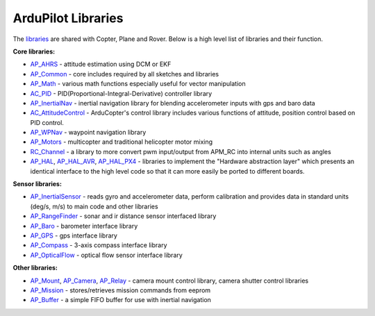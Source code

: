 .. _apmcopter-programming-libraries:

===================
ArduPilot Libraries
===================

The \ `libraries <https://github.com/ArduPilot/ardupilot/tree/master/libraries>`__ are
shared with Copter, Plane and Rover. Below is a high level list of
libraries and their function.

**Core libraries:**

-  `AP_AHRS <https://github.com/ArduPilot/ardupilot/tree/master/libraries/AP_AHRS>`__ -
   attitude estimation using DCM or EKF
-  `AP_Common <https://github.com/ArduPilot/ardupilot/tree/master/libraries/AP_InertialNav>`__ -
   core includes required by all sketches and libraries
-  `AP_Math <https://github.com/ArduPilot/ardupilot/tree/master/libraries/AP_Math>`__ -
   various math functions especially useful for vector manipulation
-  `AC_PID <https://github.com/ArduPilot/ardupilot/tree/master/libraries/AC_PID>`__ -
   PID(Proportional-Integral-Derivative) controller library
-  `AP_InertialNav <https://github.com/ArduPilot/ardupilot/tree/master/libraries/AP_InertialNav>`__ -
   inertial navigation library for blending accelerometer inputs with
   gps and baro data
-  `AC_AttitudeControl <https://github.com/ArduPilot/ardupilot/tree/master/libraries/AC_AttitudeControl>`__ -
   ArduCopter's control library includes various functions of attitude, position control based on PID control.
   
-  `AP_WPNav <https://github.com/ArduPilot/ardupilot/tree/master/libraries/AP_InertialNav>`__
   - waypoint navigation library
-  `AP_Motors <https://github.com/ArduPilot/ardupilot/tree/master/libraries/AP_Motors>`__
   - multicopter and traditional helicopter motor mixing
-  `RC_Channel <https://github.com/ArduPilot/ardupilot/tree/master/libraries/RC_Channel>`__ -
   a library to more convert pwm input/output from APM_RC into internal
   units such as angles
-  `AP_HAL <https://github.com/ArduPilot/ardupilot/tree/master/libraries/AP_HAL>`__,
   `AP_HAL_AVR <https://github.com/ArduPilot/ardupilot/tree/master/libraries/AP_HAL_AVR>`__,
   `AP_HAL_PX4 <https://github.com/ArduPilot/ardupilot/tree/master/libraries/AP_HAL_PX4>`__
   - libraries to implement the "Hardware abstraction layer" which
   presents an identical interface to the high level code so that it can
   more easily be ported to different boards.

**Sensor libraries:**

-  `AP_InertialSensor <https://github.com/ArduPilot/ardupilot/tree/master/libraries/AP_InertialSensor>`__ -
   reads gyro and accelerometer data, perform calibration and provides
   data in standard units (deg/s, m/s) to main code and other libraries
-  `AP_RangeFinder <https://github.com/ArduPilot/ardupilot/tree/master/libraries/AP_RangeFinder>`__ -
   sonar and ir distance sensor interfaced library
-  `AP_Baro <https://github.com/ArduPilot/ardupilot/tree/master/libraries/AP_Baro>`__ -
   barometer interface library
-  `AP_GPS <https://github.com/ArduPilot/ardupilot/tree/master/libraries/AP_GPS>`__ -
   gps interface library
-  `AP_Compass <https://github.com/ArduPilot/ardupilot/tree/master/libraries/AP_Compass>`__ -
   3-axis compass interface library
-  `AP_OpticalFlow <https://github.com/ArduPilot/ardupilot/tree/master/libraries/AP_OpticalFlow>`__ -
   optical flow sensor interface library

**Other libraries:**

-  `AP_Mount <https://github.com/ArduPilot/ardupilot/tree/master/libraries/AP_Mount>`__, \ `AP_Camera <https://github.com/ArduPilot/ardupilot/tree/master/libraries/AP_Camera>`__, \ `AP_Relay <https://github.com/ArduPilot/ardupilot/tree/master/libraries/AP_Relay>`__ -
   camera mount control library, camera shutter control libraries
-  `AP_Mission <https://github.com/ArduPilot/ardupilot/tree/master/libraries/AP_Mission>`__
   - stores/retrieves mission commands from eeprom
-  `AP_Buffer <https://github.com/ArduPilot/ardupilot/tree/master/libraries/AP_Buffer>`__ -
   a simple FIFO buffer for use with inertial navigation
